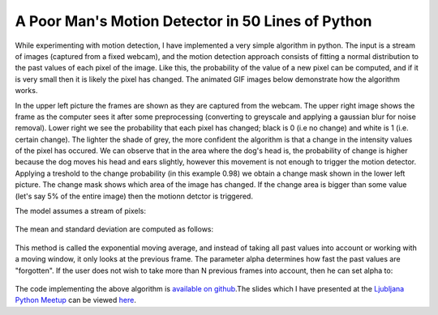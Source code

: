 .. title: Motion Detection in 50 Lines of Python
.. slug: motion-detection-python
.. date: 2013/10/08 00:53
.. tags: image processing, modeling
.. link: 
.. description: The article describes a simple python implementation of a motion detection algorithm

A Poor Man's Motion Detector in 50 Lines of Python
==================================================

While experimenting with motion detection, I have implemented a very simple algorithm in python. The input is a stream of images (captured from a fixed webcam), and the motion detection approach consists of fitting a normal distribution to the past values of each pixel of the image. Like this, the probability of the value of a new pixel can be computed, and if it is very small then it is likely the pixel has changed. The animated GIF images below demonstrate how the algorithm works. 

.. raw:: html

	<table style="margin-left: auto; margin-right:auto" cellpadding="4" cellspacing="0">
		<tr>
			<td>
				<img style="height: 200px" src="/img/mdetect/pax_sit.gif" />
			</td>
			<td>
				<img style="height: 200px" src="/img/mdetect/pax_sit_blur.gif" />
			</td>
		</tr>
		<tr>
			<td>
				<img style="height: 200px" src="/img/mdetect/pax_sit_chmask.gif" />
			</td>
			<td>
				<img style="height: 200px" src="/img/mdetect/pax_sit_pchg.gif" />
			</td>
		</tr>
	</table>

.. TEASER_END: Click to read the entire article

In the upper left picture the frames are shown as they are captured from the webcam. The upper right image shows the frame as the computer sees it after some preprocessing (converting to greyscale and applying a gaussian blur for noise removal). Lower right we see the probability that each pixel has changed; black is 0 (i.e no change) and white is 1 (i.e. certain change). The lighter the shade of grey, the more confident the algorithm is that a change in the intensity values of the pixel has occured. We can observe that in the area where the dog's head is, the probability of change is higher because the dog moves his head and ears slightly, however this movement is not enough to trigger the motion detector. Applying a treshold to the change probability (in this example 0.98) we obtain a change mask shown in the lower left picture. The change mask shows which area of the image has changed. If the change area is bigger than some value (let's say 5% of the entire image) then the motionn detctor is triggered. 

The model assumes a stream of pixels:

.. figure :: /img/mdetect/eq_stream.png
	:height: 28px
	:align: center

The mean and standard deviation are computed as follows:

.. figure :: /img/mdetect/eq_ema.png
	:height: 32px
	:align: center

.. figure :: /img/mdetect/eq_emstd.png
	:height: 48px
	:align: center

This method is called the exponential moving average, and instead of taking all past values into account or working with a moving window, it only looks at the previous frame. The parameter alpha determines how fast the past values are "forgotten". If the user does not wish to take more than N previous frames into account, then he can set alpha to:

.. figure :: /img/mdetect/eq_alpha.png
	:height: 64px
	:align: center

The code implementing the above algorithm is `available on github`_.The slides which I have presented at the `Ljubljana Python Meetup`_ can be viewed `here`_.


.. Links

.. _available on github: https://github.com/lorserker/pmdetect
.. _Ljubljana Python Meetup: http://www.meetup.com/Ljubljana-Python-Group/events/141852972/
.. _here: /slides/motion_detect/index.html

